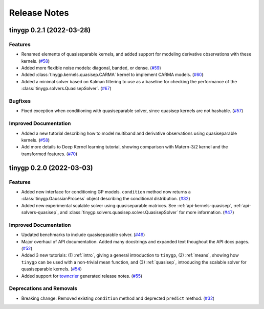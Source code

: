 .. _release:

Release Notes
=============

.. towncrier release notes start

tinygp 0.2.1 (2022-03-28)
-------------------------

Features
~~~~~~~~

- Renamed elements of quasiseparable kernels, and added support for modeling
  derivative observations with these kernels. (`#58 <https://github.com/dfm/tinygp/issues/58>`_)
- Added more flexible noise models: diagonal, banded, or dense. (`#59 <https://github.com/dfm/tinygp/issues/59>`_)
- Added :class:`tinygp.kernels.quasisep.CARMA` kernel to implement CARMA models. (`#60 <https://github.com/dfm/tinygp/issues/60>`_)
- Added a minimal solver based on Kalman filtering to use as a baseline for
  checking the performance of the :class:`tinygp.solvers.QuasisepSolver`. (`#67 <https://github.com/dfm/tinygp/issues/67>`_)


Bugfixes
~~~~~~~~

- Fixed exception when conditioning with quasiseparable solver, since quasisep
  kernels are not hashable. (`#57 <https://github.com/dfm/tinygp/issues/57>`_)


Improved Documentation
~~~~~~~~~~~~~~~~~~~~~~

- Added a new tutorial describing how to model multiband and derivative
  observations using quasiseparable kernels. (`#58 <https://github.com/dfm/tinygp/issues/58>`_)
- Add more details to Deep Kernel learning tutorial,
  showing comparison with Matern-3/2 kernel
  and the transformed features. (`#70 <https://github.com/dfm/tinygp/issues/70>`_)


tinygp 0.2.0 (2022-03-03)
-------------------------

Features
~~~~~~~~

- Added new interface for conditioning GP models. ``condition`` method now returns
  a :class:`tinygp.GaussianProcess` object describing the conditional
  distribution. (`#32 <https://github.com/dfm/tinygp/issues/32>`_)
- Added new experimental scalable solver using quasiseparable matrices. See
  :ref:`api-kernels-quasisep`, :ref:`api-solvers-quasisep`, and
  :class:`tinygp.solvers.quasisep.solver.QuasisepSolver` for more information. (`#47 <https://github.com/dfm/tinygp/issues/47>`_)


Improved Documentation
~~~~~~~~~~~~~~~~~~~~~~

- Updated benchmarks to include quasiseparable solver. (`#49 <https://github.com/dfm/tinygp/issues/49>`_)
- Major overhaul of API documentation. Added many docstrings and expanded text
  thoughout the API docs pages. (`#52 <https://github.com/dfm/tinygp/issues/52>`_)
- Added 3 new tutorials: (1) :ref:`intro`, giving a general introduction to
  ``tinygp``, (2) :ref:`means`, showing how ``tinygp`` can be used with a
  non-trivial mean function, and (3) :ref:`quasisep`, introducing the scalable
  solver for quasiseparable kernels. (`#54 <https://github.com/dfm/tinygp/issues/54>`_)
- Added support for `towncrier <https://github.com/twisted/towncrier>`_ generated
  release notes. (`#55 <https://github.com/dfm/tinygp/issues/55>`_)


Deprecations and Removals
~~~~~~~~~~~~~~~~~~~~~~~~~

- Breaking change: Removed existing ``condition`` method and deprected ``predict``
  method. (`#32 <https://github.com/dfm/tinygp/issues/32>`_)
